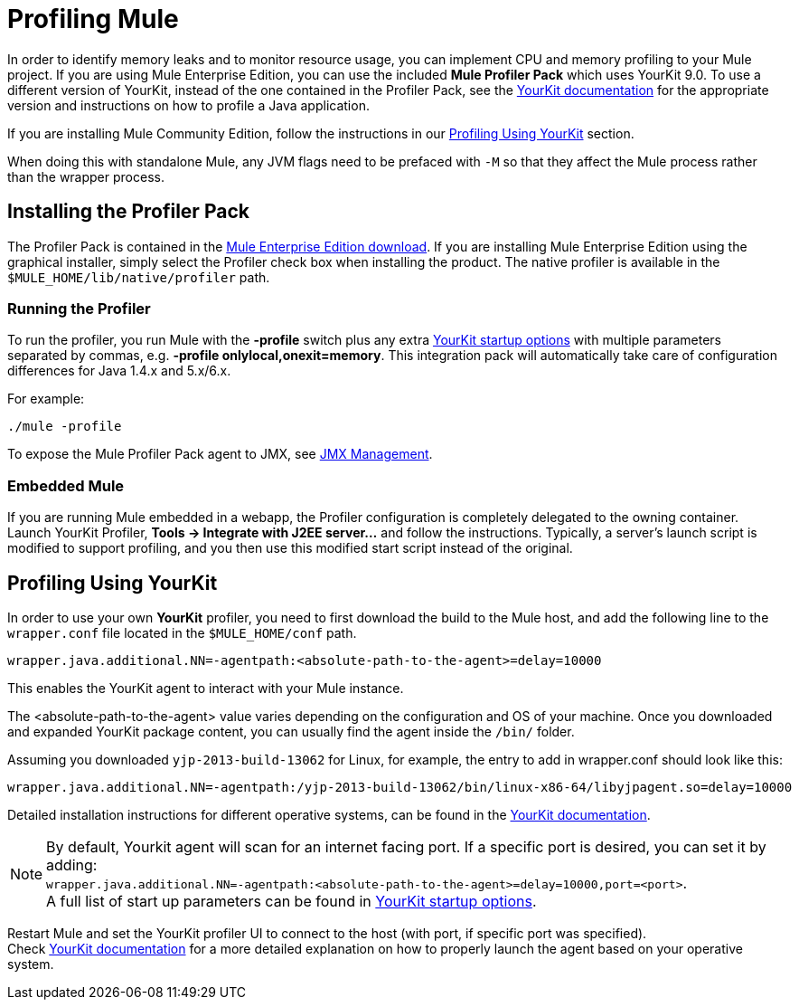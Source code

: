 = Profiling Mule
:keywords: anypoint studio, esb, profiling, yourkit, monitoring, performance, memory, cpu, tuning

In order to identify memory leaks and to monitor resource usage, you can implement CPU and memory profiling to your Mule project.
If you are using Mule Enterprise Edition, you can use the included *Mule Profiler Pack* which uses YourKit 9.0. To use a different version of YourKit, instead of the one contained in the Profiler Pack, see the link:https://www.yourkit.com/java/profiler/features/[YourKit documentation] for the appropriate version and instructions on how to profile a Java application.

If you are installing Mule Community Edition, follow the instructions in our <<Profiling Using YourKit>> section.

When doing this with standalone Mule, any JVM flags need to be prefaced with `-M` so that they affect the Mule process rather than the wrapper process.

== Installing the Profiler Pack

The Profiler Pack is contained in the link:https://www.mulesoft.com/platform/studio[Mule Enterprise Edition download]. If you are installing Mule Enterprise Edition using the graphical installer, simply select the Profiler check box when installing the product.
The native profiler is available in the `$MULE_HOME/lib/native/profiler` path.

=== Running the Profiler

To run the profiler, you run Mule with the *-profile* switch plus any extra link:http://www.yourkit.com/docs/90/help/startup_options.jsp[YourKit startup options] with multiple parameters separated by commas, e.g. **-profile onlylocal,onexit=memory**. This integration pack will automatically take care of configuration differences for Java 1.4.x and 5.x/6.x.

For example:

[source, code, linenums]
----
./mule -profile
----

To expose the Mule Profiler Pack agent to JMX, see link:/mule-user-guide/v/3.8-m1/jmx-management[JMX Management].

=== Embedded Mule

If you are running Mule embedded in a webapp, the Profiler configuration is completely delegated to the owning container. Launch YourKit Profiler, *Tools -> Integrate with J2EE server...* and follow the instructions. Typically, a server's launch script is modified to support profiling, and you then use this modified start script instead of the original.

== Profiling Using YourKit

In order to use your own *YourKit* profiler, you need to first download the build to the Mule host, and add the following line to the `wrapper.conf` file located in the `$MULE_HOME/conf` path.

[source,code,linenums]
----
wrapper.java.additional.NN=-agentpath:<absolute-path-to-the-agent>=delay=10000
----

This enables the YourKit agent to interact with your Mule instance.

The <absolute-path-to-the-agent> value varies depending on the configuration and OS of your machine. Once you downloaded and expanded YourKit package content, you can usually find the agent inside the `/bin/` folder.

Assuming you downloaded `yjp-2013-build-13062` for Linux, for example, the entry to add in wrapper.conf should look like this:

[source,code,linenums]
----
wrapper.java.additional.NN=-agentpath:/yjp-2013-build-13062/bin/linux-x86-64/libyjpagent.so=delay=10000
----

Detailed installation instructions for different operative systems, can be found in the link:https://www.yourkit.com/docs/[YourKit documentation].

[NOTE]
By default, Yourkit agent will scan for an internet facing port. If a specific port is desired, you can set it by adding: +
`wrapper.java.additional.NN=-agentpath:<absolute-path-to-the-agent>=delay=10000,port=<port>`. +
A full list of start up parameters can be found in link:https://www.yourkit.com/docs/java/help/startup_options.jsp[YourKit startup options].

Restart Mule and set the YourKit profiler UI to connect to the host (with port, if specific port was specified). +
Check link:https://www.yourkit.com/docs/java/help/running_profiler.jsp[YourKit documentation] for a more detailed explanation on how to properly launch the agent based on your operative system.
